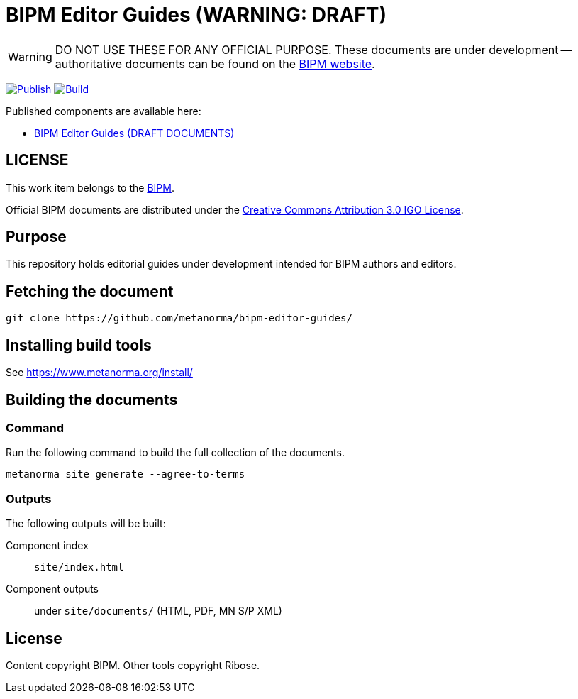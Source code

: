= BIPM Editor Guides (WARNING: DRAFT)

WARNING: DO NOT USE THESE FOR ANY OFFICIAL PURPOSE. These documents are under
development -- authoritative documents can be found on the
https://www.bipm.org[BIPM website].

image:https://github.com/metanorma/bipm-editor-guides/actions/workflows/docker.yml/badge.svg["Publish", link="https://github.com/metanorma/bipm-editor-guides/actions/workflows/docker.yml"]
image:https://github.com/metanorma/bipm-editor-guides/actions/workflows/generate.yml/badge.svg["Build", link="https://github.com/metanorma/bipm-editor-guides/actions/workflows/generate.yml"]

Published components are available here:

* https://metanorma.github.io/bipm-editor-guides/[BIPM Editor Guides (DRAFT DOCUMENTS)]


== LICENSE

This work item belongs to the https://www.bipm.org[BIPM].

Official BIPM documents are distributed under the
https://creativecommons.org/licenses/by/3.0/igo/[Creative Commons Attribution 3.0 IGO License].


== Purpose

This repository holds editorial guides under development intended for BIPM
authors and editors.

== Fetching the document

[source,sh]
----
git clone https://github.com/metanorma/bipm-editor-guides/
----


== Installing build tools

See https://www.metanorma.org/install/


== Building the documents

=== Command

Run the following command to build the full collection of the documents.

[source,sh]
----
metanorma site generate --agree-to-terms
----

=== Outputs

The following outputs will be built:

Component index:: `site/index.html`
Component outputs:: under `site/documents/` (HTML, PDF, MN S/P XML)


== License

Content copyright BIPM. Other tools copyright Ribose.
